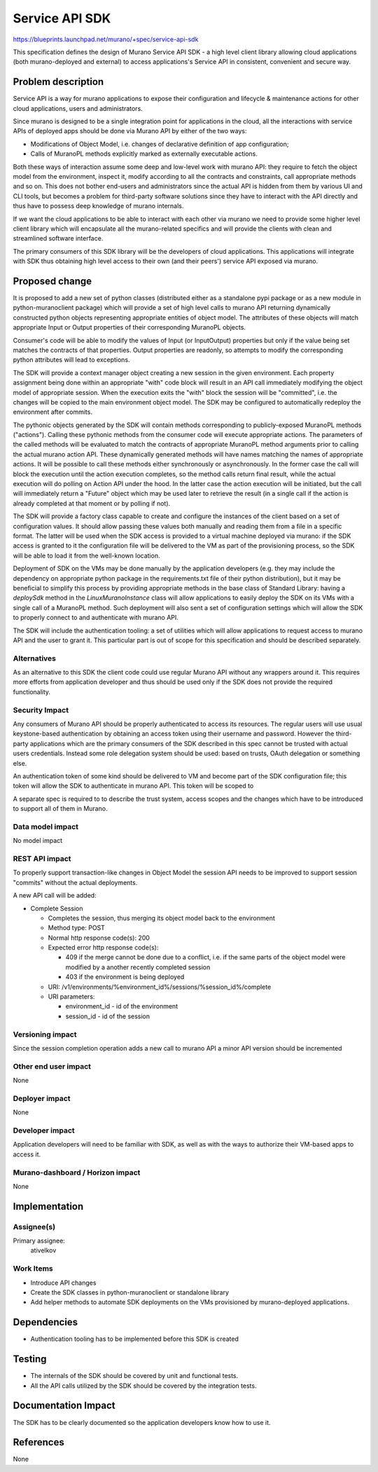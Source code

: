 ..
 This work is licensed under a Creative Commons Attribution 3.0 Unported
 License.

 http://creativecommons.org/licenses/by/3.0/legalcode

===============
Service API SDK
===============

https://blueprints.launchpad.net/murano/+spec/service-api-sdk

This specification defines the design of Murano Service API SDK - a high level
client library allowing cloud applications (both murano-deployed and external)
to access applications's Service API in consistent, convenient and secure way.


Problem description
===================

Service API is a way for murano applications to expose their configuration and
lifecycle & maintenance actions for other cloud applications, users and
administrators.

Since murano is designed to be a single integration point for applications in
the cloud, all the interactions with service APIs of deployed apps should be
done via Murano API by either of the two ways:

* Modifications of Object Model, i.e. changes of declarative definition of app
  configuration;

* Calls of MuranoPL methods explicitly marked as externally executable actions.


Both these ways of interaction assume some deep and low-level work with murano
API: they require to fetch the object model from the environment, inspect it,
modify according to all the contracts and constraints, call appropriate methods
and so on. This does not bother end-users and administrators since the actual
API is hidden from them by various UI and CLI tools, but becomes a problem for
third-party software solutions since they have to interact with the API
directly and thus have to possess deep knowledge of murano internals.

If we want the cloud applications to be able to interact with each other via
murano we need to provide some higher level client library which will
encapsulate all the murano-related specifics and will provide the clients with
clean and streamlined software interface.

The primary consumers of this SDK library will be the developers of cloud
applications. This applications will integrate with SDK thus obtaining high
level access to their own (and their peers') service API exposed via murano.



Proposed change
===============

It is proposed to add a new set of python classes (distributed either as a
standalone pypi package or as a new module in python-muranoclient package)
which will provide a set of high level calls to murano API returning
dynamically constructed python objects representing appropriate entities of
object model. The attributes of these objects will match appropriate Input or
Output properties of their corresponding MuranoPL objects.

Consumer's code will be able to modify the values of Input (or InputOutput)
properties but only if the value being set matches the contracts of that
properties. Output properties are readonly, so attempts to modify the
corresponding python attributes will lead to exceptions.

The SDK will provide a context manager object creating a new session in the
given environment. Each property assignment being done within an appropriate
"with" code block will result in an API call immediately modifying the object
model of appropriate session. When the execution exits the "with" block the
session will be "committed", i.e. the changes will be copied to the main
environment object model. The SDK may be configured to automatically redeploy
the environment after commits.

The pythonic objects generated by the SDK will contain methods corresponding to
publicly-exposed MuranoPL methods ("actions"). Calling these pythonic methods
from the consumer code will execute appropriate actions. The parameters of the
called methods will be evaluated to match the contracts of appropriate MuranoPL
method arguments prior to calling the actual murano action API. These
dynamically generated methods will have names matching the names of appropriate
actions.
It will be possible to call these methods either synchronously or
asynchronously. In the former case the call will block the execution until the
action execution completes, so the method calls return final result, while the
actual execution will do polling on Action API under the hood. In the latter
case the action execution will be initiated, but the call will immediately
return a "Future" object which may be used later to retrieve the result (in a
single call if the action is already completed at that moment or by polling if
not).

The SDK will provide a factory class capable to create and configure the
instances of the client based on a set of configuration values. It should allow
passing these values both manually and reading them from a file in a specific
format. The latter will be used when the SDK access is provided to a virtual
machine deployed via murano: if the SDK access is granted to it the
configuration file will be delivered to the VM as part of the provisioning
process, so the SDK will be able to load it from the well-known location.

Deployment of SDK on the VMs may be done manually by the application developers
(e.g. they may include the dependency on appropriate python package in the
requirements.txt file of their python distribution), but it may be beneficial
to simplify this process by providing appropriate methods in the base class of
Standard Library: having a `deploySdk` method in the `LinuxMuranoInstance`
class will allow applications to easily deploy the SDK on its VMs with a single
call of a MuranoPL method. Such deployment will also sent a set of
configuration settings which will allow the SDK to properly connect to and
authenticate with murano API.

The SDK will include the authentication tooling: a set of utilities which will
allow applications to request access to murano API and the user to grant it.
This particular part is out of scope for this specification and should be
described separately.


Alternatives
------------

As an alternative to this SDK the client code could use regular Murano API
without any wrappers around it. This requires more efforts from application
developer and thus should be used only if the SDK does not provide the required
functionality.


Security Impact
---------------

Any consumers of Murano API should be properly authenticated to access its
resources. The regular users will use usual keystone-based authentication by
obtaining an access token using their username and password. However the
third-party applications which are the primary consumers of the SDK described
in this spec cannot be trusted with actual users credentials. Instead some role
delegation system should be used: based on trusts, OAuth delegation or
something else.

An authentication token of some kind should be delivered to VM and become part
of the SDK configuration file; this token will allow the SDK to authenticate in
murano API. This token will be scoped to

A separate spec is required to to describe the trust system, access scopes and
the changes which have to be introduced to support all of them in Murano.


Data model impact
-----------------

No model impact


REST API impact
---------------

To properly support transaction-like changes in Object Model the session API
needs to be improved to support session "commits" without the actual
deployments.

A new API call will be added:

* Complete Session

  * Completes the session, thus merging its object model back to the
    environment

  * Method type: POST

  * Normal http response code(s): 200

  * Expected error http response code(s):

    * 409 if the merge cannot be done due to a conflict, i.e. if the same parts
      of the object model were modified by a another recently completed session

    * 403 if the environment is being deployed

  * URI: /v1/environments/%environment_id%/sessions/%session_id%/complete

  * URI parameters:

    * environment_id - id of the environment

    * session_id - id of the session


Versioning impact
-----------------

Since the session completion operation adds a new call to murano API a minor
API version should be incremented

Other end user impact
---------------------

None

Deployer impact
---------------

None

Developer impact
----------------

Application developers will need to be familiar with SDK, as well as with the
ways to authorize their VM-based apps to access it.

Murano-dashboard / Horizon impact
---------------------------------

None


Implementation
==============

Assignee(s)
-----------

Primary assignee:
 ativelkov


Work Items
----------

* Introduce API changes

* Create the SDK classes in python-muranoclient or standalone library

* Add helper methods to automate SDK deployments on the VMs provisioned by
  murano-deployed applications.


Dependencies
============

* Authentication tooling has to be implemented before this SDK is created


Testing
=======

* The internals of the SDK should be covered by unit and functional tests.

* All the API calls utilized by the SDK should be covered by the integration
  tests.


Documentation Impact
====================

The SDK has to be clearly documented so the application developers know how to
use it.


References
==========

None
